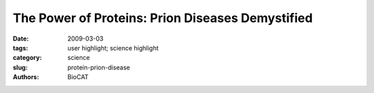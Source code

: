 
The Power of Proteins: Prion Diseases Demystified
#################################################

:date: 2009-03-03
:tags: user highlight; science highlight
:category: science
:slug: protein-prion-disease
:authors: BioCAT

.. row::

    .. -------------------------------------------------------------------------
    .. column::
        :width: 4

        .. thumbnail::

            .. image:: {filename}/images/scihi/protein_power.jpg
                :class: img-responsive

            .. caption::

                Diffraction from natural and recombinant prions: the observed
                x-ray diffraction pattern (A) from natural prions best fits the
                calculated pattern (B) from a 3-protofilament helical model (C);
                the observed x-ray diffraction pattern (D) from recombinant prions
                best fits the calculated pattern (E) from a stacked β-sheet model
                \(F). (From H. Wille et al.,, Proc. Natl. Acad. Sci. USA 106(40),
                16990 [2009], Copyright 2009 National Academy of Sciences, U.S.A.)
    .. -------------------------------------------------------------------------
    .. column::
        :width: 8

        It is hard to believe that a single protein can be responsible for the
        damage inflicted by diseases such as human Creutzfeldt-Jakob and bovine
        spongiform encephalopathy (Mad Cow Disease). Yet the implicated protein,
        known as a prion and only about 200 amino acids long, can initiate and
        propagate a disease cycle just by changing its shape. Prions are amyloids,
        which are misfolded proteins now implicated in numerous diseases. Studying
        the prion diseases has required patience and fortitude because of disorder
        and insolubility of the prion samples. Aided by four U.S. Department of
        Energy x-ray beamlines (BioCARS 14-BM and BioCAT 18-ID at the Advanced
        Photon Source at Argonne, the 4-2 beamline at the Stanford Synchrotron
        Radiation Laboratory, and 12.3.1 at the Advanced Light Source), a
        collaborative research team made up of scientists from Vanderbilt University
        and the University of California, San Francisco have achieved a
        significant advance in our understanding of the infectious power of the
        prion protein.

        Gerald Stubbs, who led the research at Vanderbilt University, says that
        prions and other misfolded proteins, such as those associated with
        Alzheimer's disease, represent "both a fascinating problem in protein
        folding and an excellent application of fiber diffraction." So when
        Stanley Prusiner, who received the Nobel Prize in Physiology or Medicine
        in 1997 for his work on prions, called in 2003 and asked Stubbs to
        collaborate on structural studies of prions, Stubbs said he was "delighted."

        Previous work had definitively shown that a particular conformation, or
        isoform, of the mammalian prion protein was responsible for causing the
        central nervous system (CNS) diseases now known as prion diseases:
        Creutzfeldt-Jakob, bovine spongiform encephalopathy, ovine scrapie, and
        other mammalian CNS disorders.

        The team used the Advanced Photon Source and Stanford Synchrotron
        Radiation Laboratory facilities to obtain diffraction patterns from
        infectious prions, compared them with diffraction patterns from genetically
        engineered prions, and discovered important differences, both in
        structure—as determined by diffraction studies, and in heterogeneity—as
        determined by electron microscopy (see the figure above). Both types
        of samples exhibit cross-β diffraction, which is indicative of amyloid
        structure. The most prominent difference was equatorial intensity
        indicative of stacked β-sheets, which is present in the recombinant
        samples but missing from the brain-derived prions. Some of the patterns
        from infectious prions produced data consistent with a repeating unit
        of 4 β strands, which is consistent with the group's earlier model
        derived from electron crystallography.

        Discovering the structure to be cross-β was, said Stubbs, "not
        surprising." He points out that, for many years, researchers had
        proposed that the prion structure was a cross-β structure, and "the
        most convincing models from our collaborators and other groups all
        incorporated this feature. It took many years to prove this, however.
        That was only done with our work." Stubbs adds: "Recent work is
        showing that biologically significant amyloids come in a variety of
        structures, all cross-β, but with the β-strands connected in very
        different ways. As in so many other places, nature is far more inventive
        than we are."

        On an interesting side note, the research team found that the synthetic
        prions recovered from mice inoculated with recombinant prions were more
        like the naturally occurring prion proteins than the recombinant ones.
        The investigators put forth several hypotheses that would explain the
        observed structural differences, including the intriguing idea that only
        some of the recombinant prion proteins have a conformation that would
        make them infectious or that some difference in the recombinant protein
        is inhibiting its transformation to an infectious conformation.

        Though more work needs to be done to pinpoint the exact structural
        changes that make the prion infectious, the present work sets the
        stage for that next set of experiments. Stubbs says that the team
        is "particularly interested in looking at strains of prions in which
        the molecules are slightly differently folded, with significant
        consequences for infectivity, symptoms, and even in rare cases the
        ability to be transmitted from one species to another." Transmission
        across species is, according to Stubbs, what makes the question of
        strain structure "one of the most interesting in prion research at
        present."

        By elucidating and underscoring the differences between the brain-derived
        infectious form and the recombinant forms of the prion proteins, the
        present work provides bright beacons on the path to understanding the
        infectious power of the prion protein.

        *— Mona Mort*

        See: Holger Wille,, Wen Bian, Michele McDonald, Amy Kendall, David W.
        Colby, Lillian Bloch, Julian Ollesch, Alexander L. Borovinskiy, Fred E.
        Cohen, Stanley B. Prusiner, and Gerald Stubbs, "Natural and synthetic
        prion structure from X-ray fiber diffraction," Proc. Natl. Acad. Sci.
        USA 106(40), 16990 (2009). DOI: 10.1073_pnas.0909006106

        This work was supported by National Institutes of Health (NIH) grants
        NS064, AG010770, and AG02132; the Fairchild Foundation; the G. Harold
        and Leila Y. Mathers Foundation; and a Jane Coffin Childs postdoctoral
        fellowship (to D.W.C). Fiber diffraction data analysis software from
        FiberNet (www.fiberdiffraction.org), which is supported by National
        Science Foundation grant MCB-0234001. Diffraction data were collected
        at BioCARS under the BioCAT/BioCARS collaborative agreement;
        preliminary data were collected at beamline 12.3.1 at the Advanced
        Light Source, Lawrence Berkeley National Laboratory. The SSRL and ALS
        are supported by the U.S. Department of Energy; SSRL beamline 4-2,
        BioCAT, and BioCARS are also supported by the NIH National Center for
        Research Resources.

        Use of the Advanced Photon Source was supported by the U.S. Department
        of Energy, Office of Science, Office of Basic Energy Sciences, under
        Contract No. DE-AC02-06CH11357. The Stanford Synchrotron Radiation
        Lightsource is a national user facility operated by Stanford University
        on behalf of the U.S. Department of Energy, Office of Basic Energy Sciences.
